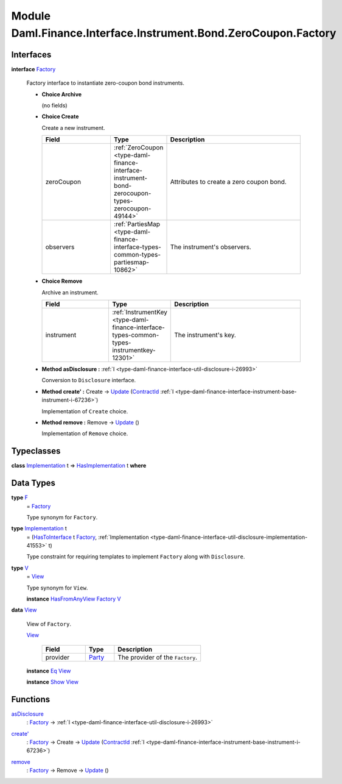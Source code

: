 .. Copyright (c) 2022 Digital Asset (Switzerland) GmbH and/or its affiliates. All rights reserved.
.. SPDX-License-Identifier: Apache-2.0

.. _module-daml-finance-interface-instrument-bond-zerocoupon-factory-70433:

Module Daml.Finance.Interface.Instrument.Bond.ZeroCoupon.Factory
================================================================

Interfaces
----------

.. _type-daml-finance-interface-instrument-bond-zerocoupon-factory-factory-11542:

**interface** `Factory <type-daml-finance-interface-instrument-bond-zerocoupon-factory-factory-11542_>`_

  Factory interface to instantiate zero\-coupon bond instruments\.

  + **Choice Archive**

    (no fields)

  + **Choice Create**

    Create a new instrument\.

    .. list-table::
       :widths: 15 10 30
       :header-rows: 1

       * - Field
         - Type
         - Description
       * - zeroCoupon
         - :ref:`ZeroCoupon <type-daml-finance-interface-instrument-bond-zerocoupon-types-zerocoupon-49144>`
         - Attributes to create a zero coupon bond\.
       * - observers
         - :ref:`PartiesMap <type-daml-finance-interface-types-common-types-partiesmap-10862>`
         - The instrument's observers\.

  + **Choice Remove**

    Archive an instrument\.

    .. list-table::
       :widths: 15 10 30
       :header-rows: 1

       * - Field
         - Type
         - Description
       * - instrument
         - :ref:`InstrumentKey <type-daml-finance-interface-types-common-types-instrumentkey-12301>`
         - The instrument's key\.

  + **Method asDisclosure \:** :ref:`I <type-daml-finance-interface-util-disclosure-i-26993>`

    Conversion to ``Disclosure`` interface\.

  + **Method create' \:** Create \-\> `Update <https://docs.daml.com/daml/stdlib/Prelude.html#type-da-internal-lf-update-68072>`_ (`ContractId <https://docs.daml.com/daml/stdlib/Prelude.html#type-da-internal-lf-contractid-95282>`_ :ref:`I <type-daml-finance-interface-instrument-base-instrument-i-67236>`)

    Implementation of ``Create`` choice\.

  + **Method remove \:** Remove \-\> `Update <https://docs.daml.com/daml/stdlib/Prelude.html#type-da-internal-lf-update-68072>`_ ()

    Implementation of ``Remove`` choice\.

Typeclasses
-----------

.. _class-daml-finance-interface-instrument-bond-zerocoupon-factory-hasimplementation-2253:

**class** `Implementation <type-daml-finance-interface-instrument-bond-zerocoupon-factory-implementation-25251_>`_ t \=\> `HasImplementation <class-daml-finance-interface-instrument-bond-zerocoupon-factory-hasimplementation-2253_>`_ t **where**


Data Types
----------

.. _type-daml-finance-interface-instrument-bond-zerocoupon-factory-f-78752:

**type** `F <type-daml-finance-interface-instrument-bond-zerocoupon-factory-f-78752_>`_
  \= `Factory <type-daml-finance-interface-instrument-bond-zerocoupon-factory-factory-11542_>`_

  Type synonym for ``Factory``\.

.. _type-daml-finance-interface-instrument-bond-zerocoupon-factory-implementation-25251:

**type** `Implementation <type-daml-finance-interface-instrument-bond-zerocoupon-factory-implementation-25251_>`_ t
  \= (`HasToInterface <https://docs.daml.com/daml/stdlib/Prelude.html#class-da-internal-interface-hastointerface-68104>`_ t `Factory <type-daml-finance-interface-instrument-bond-zerocoupon-factory-factory-11542_>`_, :ref:`Implementation <type-daml-finance-interface-util-disclosure-implementation-41553>` t)

  Type constraint for requiring templates to implement ``Factory`` along with ``Disclosure``\.

.. _type-daml-finance-interface-instrument-bond-zerocoupon-factory-v-9232:

**type** `V <type-daml-finance-interface-instrument-bond-zerocoupon-factory-v-9232_>`_
  \= `View <type-daml-finance-interface-instrument-bond-zerocoupon-factory-view-55660_>`_

  Type synonym for ``View``\.

  **instance** `HasFromAnyView <https://docs.daml.com/daml/stdlib/DA-Internal-Interface-AnyView.html#class-da-internal-interface-anyview-hasfromanyview-30108>`_ `Factory <type-daml-finance-interface-instrument-bond-zerocoupon-factory-factory-11542_>`_ `V <type-daml-finance-interface-instrument-bond-zerocoupon-factory-v-9232_>`_

.. _type-daml-finance-interface-instrument-bond-zerocoupon-factory-view-55660:

**data** `View <type-daml-finance-interface-instrument-bond-zerocoupon-factory-view-55660_>`_

  View of ``Factory``\.

  .. _constr-daml-finance-interface-instrument-bond-zerocoupon-factory-view-40717:

  `View <constr-daml-finance-interface-instrument-bond-zerocoupon-factory-view-40717_>`_

    .. list-table::
       :widths: 15 10 30
       :header-rows: 1

       * - Field
         - Type
         - Description
       * - provider
         - `Party <https://docs.daml.com/daml/stdlib/Prelude.html#type-da-internal-lf-party-57932>`_
         - The provider of the ``Factory``\.

  **instance** `Eq <https://docs.daml.com/daml/stdlib/Prelude.html#class-ghc-classes-eq-22713>`_ `View <type-daml-finance-interface-instrument-bond-zerocoupon-factory-view-55660_>`_

  **instance** `Show <https://docs.daml.com/daml/stdlib/Prelude.html#class-ghc-show-show-65360>`_ `View <type-daml-finance-interface-instrument-bond-zerocoupon-factory-view-55660_>`_

Functions
---------

.. _function-daml-finance-interface-instrument-bond-zerocoupon-factory-asdisclosure-62600:

`asDisclosure <function-daml-finance-interface-instrument-bond-zerocoupon-factory-asdisclosure-62600_>`_
  \: `Factory <type-daml-finance-interface-instrument-bond-zerocoupon-factory-factory-11542_>`_ \-\> :ref:`I <type-daml-finance-interface-util-disclosure-i-26993>`

.. _function-daml-finance-interface-instrument-bond-zerocoupon-factory-createtick-33935:

`create' <function-daml-finance-interface-instrument-bond-zerocoupon-factory-createtick-33935_>`_
  \: `Factory <type-daml-finance-interface-instrument-bond-zerocoupon-factory-factory-11542_>`_ \-\> Create \-\> `Update <https://docs.daml.com/daml/stdlib/Prelude.html#type-da-internal-lf-update-68072>`_ (`ContractId <https://docs.daml.com/daml/stdlib/Prelude.html#type-da-internal-lf-contractid-95282>`_ :ref:`I <type-daml-finance-interface-instrument-base-instrument-i-67236>`)

.. _function-daml-finance-interface-instrument-bond-zerocoupon-factory-remove-67429:

`remove <function-daml-finance-interface-instrument-bond-zerocoupon-factory-remove-67429_>`_
  \: `Factory <type-daml-finance-interface-instrument-bond-zerocoupon-factory-factory-11542_>`_ \-\> Remove \-\> `Update <https://docs.daml.com/daml/stdlib/Prelude.html#type-da-internal-lf-update-68072>`_ ()
